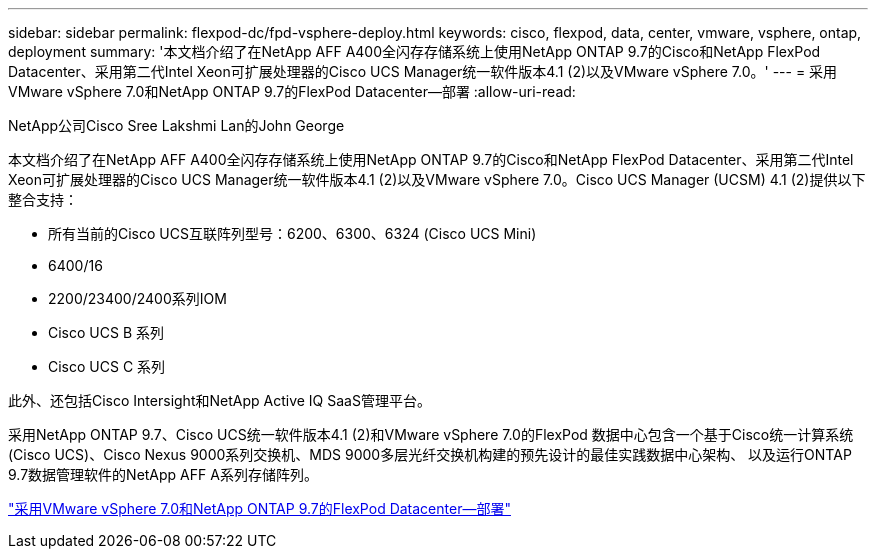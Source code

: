 ---
sidebar: sidebar 
permalink: flexpod-dc/fpd-vsphere-deploy.html 
keywords: cisco, flexpod, data, center, vmware, vsphere, ontap, deployment 
summary: '本文档介绍了在NetApp AFF A400全闪存存储系统上使用NetApp ONTAP 9.7的Cisco和NetApp FlexPod Datacenter、采用第二代Intel Xeon可扩展处理器的Cisco UCS Manager统一软件版本4.1 (2)以及VMware vSphere 7.0。' 
---
= 采用VMware vSphere 7.0和NetApp ONTAP 9.7的FlexPod Datacenter—部署
:allow-uri-read: 


NetApp公司Cisco Sree Lakshmi Lan的John George

本文档介绍了在NetApp AFF A400全闪存存储系统上使用NetApp ONTAP 9.7的Cisco和NetApp FlexPod Datacenter、采用第二代Intel Xeon可扩展处理器的Cisco UCS Manager统一软件版本4.1 (2)以及VMware vSphere 7.0。Cisco UCS Manager (UCSM) 4.1 (2)提供以下整合支持：

* 所有当前的Cisco UCS互联阵列型号：6200、6300、6324 (Cisco UCS Mini)
* 6400/16
* 2200/23400/2400系列IOM
* Cisco UCS B 系列
* Cisco UCS C 系列


此外、还包括Cisco Intersight和NetApp Active IQ SaaS管理平台。

采用NetApp ONTAP 9.7、Cisco UCS统一软件版本4.1 (2)和VMware vSphere 7.0的FlexPod 数据中心包含一个基于Cisco统一计算系统(Cisco UCS)、Cisco Nexus 9000系列交换机、MDS 9000多层光纤交换机构建的预先设计的最佳实践数据中心架构、 以及运行ONTAP 9.7数据管理软件的NetApp AFF A系列存储阵列。

link:https://www.cisco.com/c/en/us/td/docs/unified_computing/ucs/UCS_CVDs/fp_vmware_vsphere_7_0_ontap_9_7.html["采用VMware vSphere 7.0和NetApp ONTAP 9.7的FlexPod Datacenter—部署"^]
